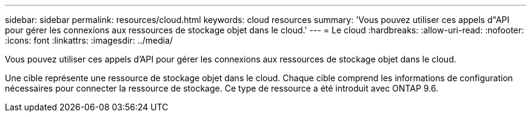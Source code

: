 ---
sidebar: sidebar 
permalink: resources/cloud.html 
keywords: cloud resources 
summary: 'Vous pouvez utiliser ces appels d"API pour gérer les connexions aux ressources de stockage objet dans le cloud.' 
---
= Le cloud
:hardbreaks:
:allow-uri-read: 
:nofooter: 
:icons: font
:linkattrs: 
:imagesdir: ../media/


[role="lead"]
Vous pouvez utiliser ces appels d'API pour gérer les connexions aux ressources de stockage objet dans le cloud.

Une cible représente une ressource de stockage objet dans le cloud. Chaque cible comprend les informations de configuration nécessaires pour connecter la ressource de stockage. Ce type de ressource a été introduit avec ONTAP 9.6.
